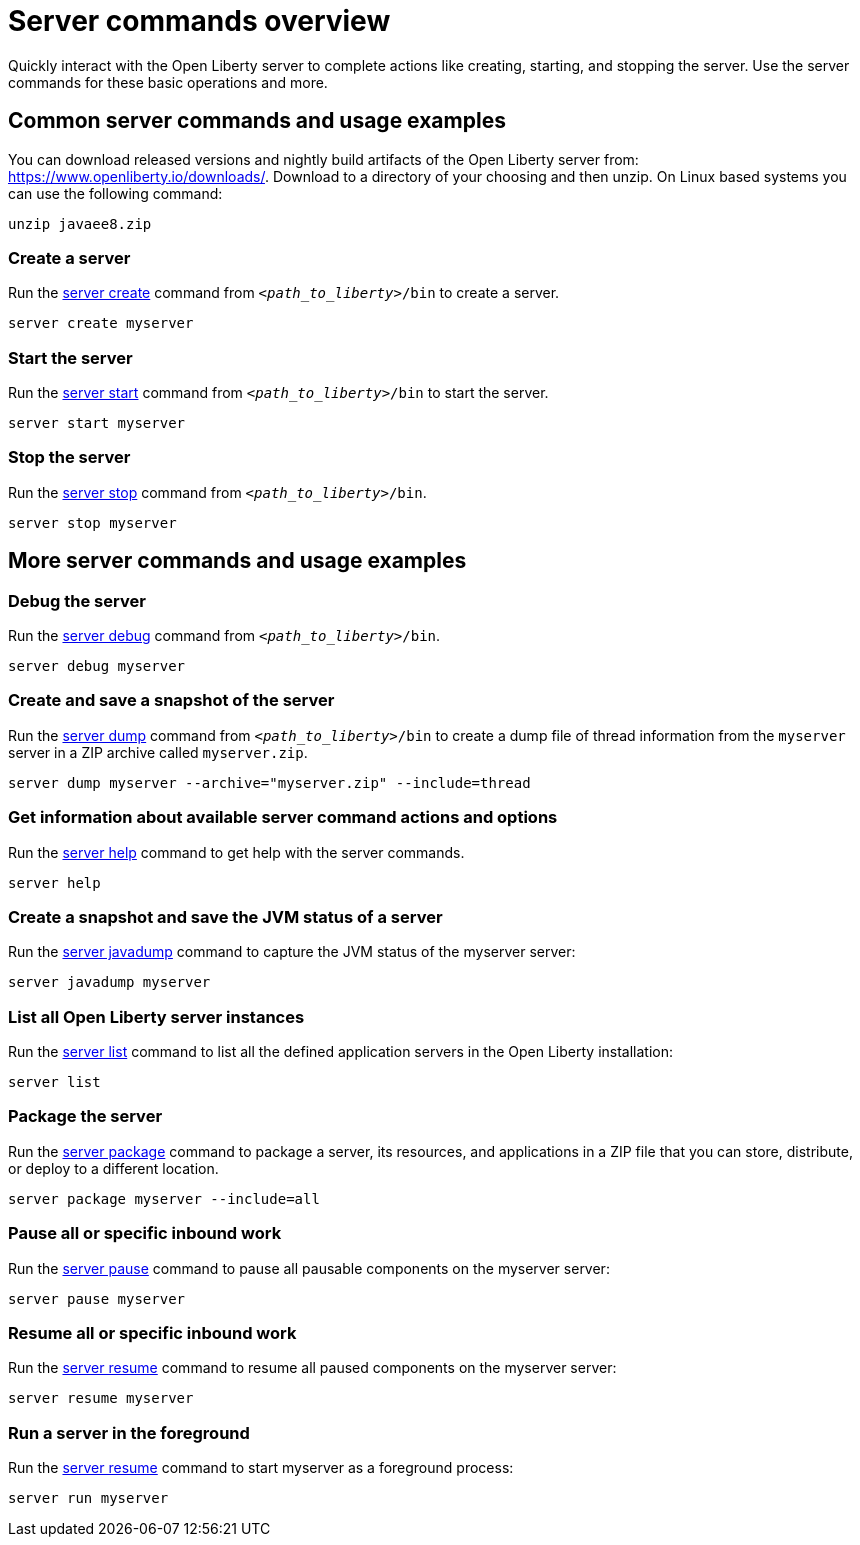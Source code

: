 //
// Copyright (c) 2018 IBM Corporation and others.
// Licensed under Creative Commons Attribution-NoDerivatives
// 4.0 International (CC BY-ND 4.0)
//   https://creativecommons.org/licenses/by-nd/4.0/
//
// Contributors:
//     IBM Corporation
//
// Example title: Creating a RESTful web service
:page-layout: server-command
:page-type: overview
= Server commands overview

Quickly interact with the Open Liberty server to complete actions like creating, starting, and stopping the server. Use the server commands for these basic operations and more.


== Common server commands and usage examples

You can download released versions and nightly build artifacts of the Open Liberty server from:  https://www.openliberty.io/downloads/. Download to a directory of your choosing and then unzip. On Linux based systems you can use the following command:
----
unzip javaee8.zip
----

=== Create a server

Run the link:server-create.adoc[server create] command from `_<path_to_liberty>_/bin` to create a server.

----
server create myserver
----

=== Start the server

Run the link:server-start.adoc[server start] command from `_<path_to_liberty>_/bin` to start the server.

----
server start myserver
----

=== Stop the server

Run the link:server-stop.adoc[server stop] command from `_<path_to_liberty>_/bin`.

----
server stop myserver
----

== More server commands and usage examples

=== Debug the server

Run the link:server-debug.adoc[server debug] command from `_<path_to_liberty>_/bin`.

----
server debug myserver
----

=== Create and save a snapshot of the server

Run the link:server-dump.adoc[server dump] command from `_<path_to_liberty>_/bin` to create a dump file of thread information from the `myserver` server in a ZIP archive called `myserver.zip`.

----
server dump myserver --archive="myserver.zip" --include=thread
----

=== Get information about available server command actions and options


Run the link:server-help.html[server help] command to get help with the server commands.


----
server help
----

=== Create a snapshot and save the JVM status of a server

Run the link:server-javadump.html[server javadump] command to capture the JVM status of the myserver server:

----
server javadump myserver 
----

=== List all Open Liberty server instances

Run the link:server-list.html[server list] command to list all the defined application servers in the Open Liberty installation:

----
server list
----

=== Package the server

Run the link:server-package.html[server package] command to package a server, its resources, and applications in a ZIP file that you can store, distribute, or deploy to a different location.

----
server package myserver --include=all
----

=== Pause all or specific inbound work 

Run the link:server-pause.html[server pause] command to pause all pausable components on the myserver server:

----
server pause myserver
----

=== Resume all or specific inbound work 

Run the link:server-resume.html[server resume] command to resume all paused components on the myserver server:

----
server resume myserver
----

=== Run a server in the foreground

Run the link:server-run.html[server resume] command to start myserver as a foreground process:

----
server run myserver
----
